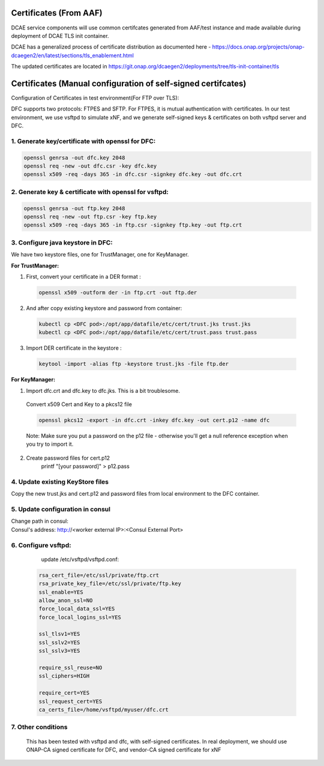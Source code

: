.. This work is licensed under a Creative Commons Attribution 4.0 International License.
.. http://creativecommons.org/licenses/by/4.0
Certificates (From AAF)
=======================
DCAE service components will use common certifcates generated from AAF/test instance and made available during deployment of DCAE TLS init container.

DCAE has a generalized process of certificate distribution as documented here - https://docs.onap.org/projects/onap-dcaegen2/en/latest/sections/tls_enablement.html

The updated certificates are located in https://git.onap.org/dcaegen2/deployments/tree/tls-init-container/tls

Certificates (Manual configuration of self-signed certifcates)
==============================================================

Configuration of Certificates in test environment(For FTP over TLS):

DFC supports two protocols: FTPES and SFTP.
For FTPES, it is mutual authentication with certificates.
In our test environment, we use vsftpd to simulate xNF, and we generate self-signed
keys & certificates on both vsftpd server and DFC.

1. Generate key/certificate with openssl for DFC:
-------------------------------------------------
.. code:: bash

    openssl genrsa -out dfc.key 2048
    openssl req -new -out dfc.csr -key dfc.key
    openssl x509 -req -days 365 -in dfc.csr -signkey dfc.key -out dfc.crt

2. Generate key & certificate with openssl for vsftpd:
------------------------------------------------------
.. code:: bash

   openssl genrsa -out ftp.key 2048
   openssl req -new -out ftp.csr -key ftp.key
   openssl x509 -req -days 365 -in ftp.csr -signkey ftp.key -out ftp.crt

3. Configure java keystore in DFC:
----------------------------------
We have two keystore files, one for TrustManager, one for KeyManager.

**For TrustManager:**

1. First, convert your certificate in a DER format :

 .. code:: bash

   openssl x509 -outform der -in ftp.crt -out ftp.der

2. And after copy existing keystore and password from container:

 .. code:: bash

  kubectl cp <DFC pod>:/opt/app/datafile/etc/cert/trust.jks trust.jks
  kubectl cp <DFC pod>:/opt/app/datafile/etc/cert/trust.pass trust.pass

3. Import DER certificate in the keystore :

 .. code:: bash

   keytool -import -alias ftp -keystore trust.jks -file ftp.der

**For KeyManager:**

1. Import dfc.crt and dfc.key to dfc.jks. This is a bit troublesome.

 Convert x509 Cert and Key to a pkcs12 file

 .. code:: bash

    openssl pkcs12 -export -in dfc.crt -inkey dfc.key -out cert.p12 -name dfc

 Note: Make sure you put a password on the p12 file - otherwise you'll get a null reference exception when you try to import it.

2. Create password files for cert.p12
    .. code:: bash

    printf "[your password]" > p12.pass

4. Update existing KeyStore files
---------------------------------

Copy the new trust.jks and cert.p12 and password files from local environment to the DFC container.

 .. code:: bash
   mkdir mycert
   cp cert.p12 mycert/
   cp p12.pass mycert/
   cp trust.jks mycert/
   cp trust.pass mycert/
   kubectl cp mycert/ <DFC pod>:/opt/app/datafile/etc/cert/

5. Update configuration in consul
-----------------------------------
Change path in consul:
 .. code:: bash
  dmaap.ftpesConfig.keyCert": "/opt/app/datafile/etc/cert/mycert/cert.p12
  dmaap.ftpesConfig.keyPasswordPath": "/opt/app/datafile/etc/cert/mycert/p12.pass
  dmaap.ftpesConfig.trustedCa": "/opt/app/datafile/etc/cert/mycert/trust.jks
  dmaap.ftpesConfig.trustedCaPasswordPath": "/opt/app/datafile/etc/cert/mycert/trust.pass

Consul's address: http://<worker external IP>:<Consul External Port>
 .. code:: bash
  kubectl -n onap get svc | grep consul

.. image:: ./consule-certificate-update.png

6. Configure vsftpd:
--------------------
    update /etc/vsftpd/vsftpd.conf:

  .. code-block:: bash

      rsa_cert_file=/etc/ssl/private/ftp.crt
      rsa_private_key_file=/etc/ssl/private/ftp.key
      ssl_enable=YES
      allow_anon_ssl=NO
      force_local_data_ssl=YES
      force_local_logins_ssl=YES

      ssl_tlsv1=YES
      ssl_sslv2=YES
      ssl_sslv3=YES

      require_ssl_reuse=NO
      ssl_ciphers=HIGH

      require_cert=YES
      ssl_request_cert=YES
      ca_certs_file=/home/vsftpd/myuser/dfc.crt

7. Other conditions
---------------------------------------------------------------------------
   This has been tested with vsftpd and dfc, with self-signed certificates.
   In real deployment, we should use ONAP-CA signed certificate for DFC, and vendor-CA signed certificate for xNF
